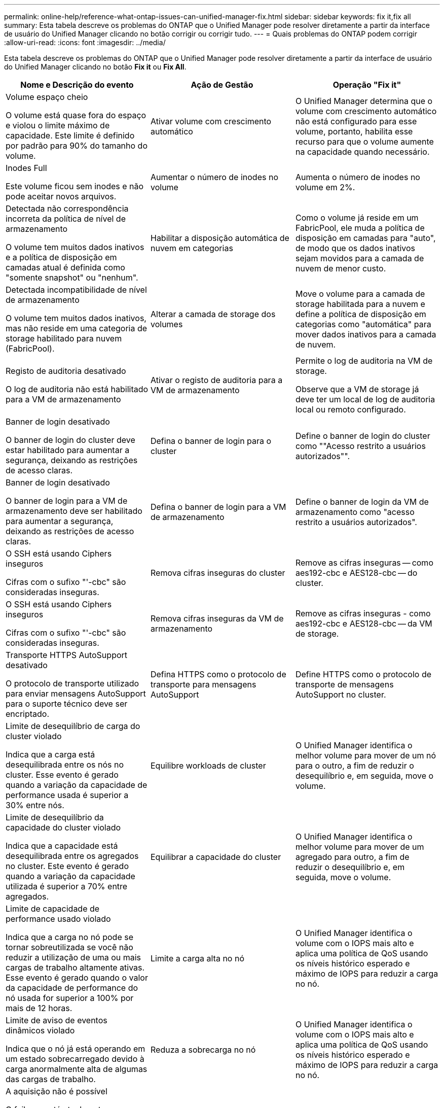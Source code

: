 ---
permalink: online-help/reference-what-ontap-issues-can-unified-manager-fix.html 
sidebar: sidebar 
keywords: fix it,fix all 
summary: Esta tabela descreve os problemas do ONTAP que o Unified Manager pode resolver diretamente a partir da interface de usuário do Unified Manager clicando no botão corrigir ou corrigir tudo. 
---
= Quais problemas do ONTAP podem corrigir
:allow-uri-read: 
:icons: font
:imagesdir: ../media/


[role="lead"]
Esta tabela descreve os problemas do ONTAP que o Unified Manager pode resolver diretamente a partir da interface de usuário do Unified Manager clicando no botão *Fix it* ou *Fix All*.

[cols="3*"]
|===
| Nome e Descrição do evento | Ação de Gestão | Operação "Fix it" 


 a| 
Volume espaço cheio

O volume está quase fora do espaço e violou o limite máximo de capacidade. Este limite é definido por padrão para 90% do tamanho do volume.
 a| 
Ativar volume com crescimento automático
 a| 
O Unified Manager determina que o volume com crescimento automático não está configurado para esse volume, portanto, habilita esse recurso para que o volume aumente na capacidade quando necessário.



 a| 
Inodes Full

Este volume ficou sem inodes e não pode aceitar novos arquivos.
 a| 
Aumentar o número de inodes no volume
 a| 
Aumenta o número de inodes no volume em 2%.



 a| 
Detectada não correspondência incorreta da política de nível de armazenamento

O volume tem muitos dados inativos e a política de disposição em camadas atual é definida como "somente snapshot" ou "nenhum".
 a| 
Habilitar a disposição automática de nuvem em categorias
 a| 
Como o volume já reside em um FabricPool, ele muda a política de disposição em camadas para "auto", de modo que os dados inativos sejam movidos para a camada de nuvem de menor custo.



 a| 
Detectada incompatibilidade de nível de armazenamento

O volume tem muitos dados inativos, mas não reside em uma categoria de storage habilitado para nuvem (FabricPool).
 a| 
Alterar a camada de storage dos volumes
 a| 
Move o volume para a camada de storage habilitada para a nuvem e define a política de disposição em categorias como "automática" para mover dados inativos para a camada de nuvem.



 a| 
Registo de auditoria desativado

O log de auditoria não está habilitado para a VM de armazenamento
 a| 
Ativar o registo de auditoria para a VM de armazenamento
 a| 
Permite o log de auditoria na VM de storage.

Observe que a VM de storage já deve ter um local de log de auditoria local ou remoto configurado.



 a| 
Banner de login desativado

O banner de login do cluster deve estar habilitado para aumentar a segurança, deixando as restrições de acesso claras.
 a| 
Defina o banner de login para o cluster
 a| 
Define o banner de login do cluster como ""Acesso restrito a usuários autorizados"".



 a| 
Banner de login desativado

O banner de login para a VM de armazenamento deve ser habilitado para aumentar a segurança, deixando as restrições de acesso claras.
 a| 
Defina o banner de login para a VM de armazenamento
 a| 
Define o banner de login da VM de armazenamento como "acesso restrito a usuários autorizados".



 a| 
O SSH está usando Ciphers inseguros

Cifras com o sufixo "'-cbc" são consideradas inseguras.
 a| 
Remova cifras inseguras do cluster
 a| 
Remove as cifras inseguras -- como aes192-cbc e AES128-cbc -- do cluster.



 a| 
O SSH está usando Ciphers inseguros

Cifras com o sufixo "'-cbc" são consideradas inseguras.
 a| 
Remova cifras inseguras da VM de armazenamento
 a| 
Remove as cifras inseguras - como aes192-cbc e AES128-cbc -- da VM de storage.



 a| 
Transporte HTTPS AutoSupport desativado

O protocolo de transporte utilizado para enviar mensagens AutoSupport para o suporte técnico deve ser encriptado.
 a| 
Defina HTTPS como o protocolo de transporte para mensagens AutoSupport
 a| 
Define HTTPS como o protocolo de transporte de mensagens AutoSupport no cluster.



 a| 
Limite de desequilíbrio de carga do cluster violado

Indica que a carga está desequilibrada entre os nós no cluster. Esse evento é gerado quando a variação da capacidade de performance usada é superior a 30% entre nós.
 a| 
Equilibre workloads de cluster
 a| 
O Unified Manager identifica o melhor volume para mover de um nó para o outro, a fim de reduzir o desequilíbrio e, em seguida, move o volume.



 a| 
Limite de desequilíbrio da capacidade do cluster violado

Indica que a capacidade está desequilibrada entre os agregados no cluster. Este evento é gerado quando a variação da capacidade utilizada é superior a 70% entre agregados.
 a| 
Equilibrar a capacidade do cluster
 a| 
O Unified Manager identifica o melhor volume para mover de um agregado para outro, a fim de reduzir o desequilíbrio e, em seguida, move o volume.



 a| 
Limite de capacidade de performance usado violado

Indica que a carga no nó pode se tornar sobreutilizada se você não reduzir a utilização de uma ou mais cargas de trabalho altamente ativas. Esse evento é gerado quando o valor da capacidade de performance do nó usada for superior a 100% por mais de 12 horas.
 a| 
Limite a carga alta no nó
 a| 
O Unified Manager identifica o volume com o IOPS mais alto e aplica uma política de QoS usando os níveis histórico esperado e máximo de IOPS para reduzir a carga no nó.



 a| 
Limite de aviso de eventos dinâmicos violado

Indica que o nó já está operando em um estado sobrecarregado devido à carga anormalmente alta de algumas das cargas de trabalho.
 a| 
Reduza a sobrecarga no nó
 a| 
O Unified Manager identifica o volume com o IOPS mais alto e aplica uma política de QoS usando os níveis histórico esperado e máximo de IOPS para reduzir a carga no nó.



 a| 
A aquisição não é possível

O failover está atualmente desativado, portanto, o acesso aos recursos do nó durante uma interrupção ou reinicialização seria perdido até que o nó ficasse disponível novamente.
 a| 
Habilite o failover de nó
 a| 
O Unified Manager envia o comando apropriado para habilitar o failover em todos os nós do cluster.



 a| 
A opção Cf.Takeover.ON_PANIC está configurada como DESLIGADA

A opção nodeshell "'cf.Takeover.on_panic'" está definida como *Off*, o que pode causar um problema em sistemas configurados pelo HA.
 a| 
Ativar a aquisição em pânico
 a| 
O Unified Manager envia o comando apropriado ao cluster para alterar essa configuração para *ON*.



 a| 
Desative a opção nodeshell SnapMirror.enable

A antiga opção nodeshell "'SnapMirror.enable'" está definida como *ON*, o que pode causar um problema durante a inicialização após a atualização para o ONTAP 9 .3 ou superior.
 a| 
Defina a opção SnapMirror.enable (Ativar) como Off (Desligado)
 a| 
O Unified Manager envia o comando apropriado ao cluster para alterar essa configuração para *Off*.



 a| 
Telnet ativado

Indica um potencial problema de segurança porque o Telnet é inseguro e passa dados de maneira não criptografada.
 a| 
Desativar o Telnet
 a| 
O Unified Manager envia o comando apropriado ao cluster para desativar o Telnet.

|===